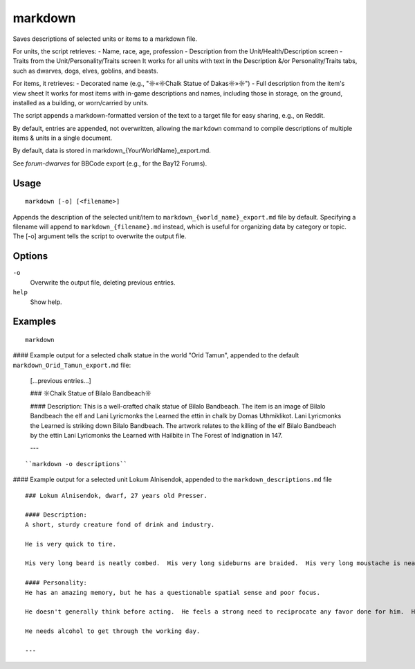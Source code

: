 markdown
========

.. dfhack-tool::
    :summary: Save descriptions of selected units/items in markdown format (e.g., for Reddit).
    :tags: fort | inspection | units

Saves descriptions of selected units or items to a markdown file.


For units, the script retrieves:
- Name, race, age, profession
- Description from the Unit/Health/Description screen
- Traits from the Unit/Personality/Traits screen
It works for all units with text in the Description &/or Personality/Traits tabs, 
such as dwarves, dogs, elves, goblins, and beasts.

For items, it retrieves:
- Decorated name (e.g., "☼«☼Chalk Statue of Dakas☼»☼")
- Full description from the item's view sheet
It works for most items with in-game descriptions and names, including those in storage,
on the ground, installed as a building, or worn/carried by units.

The script appends a markdown-formatted version of the text to a target file 
for easy sharing, e.g., on Reddit.

By default, entries are appended, not overwritten, allowing the ``markdown`` command 
to compile descriptions of multiple items & units in a single document.

By default, data is stored in markdown_{YourWorldName}_export.md.

See `forum-dwarves` for BBCode export (e.g., for the Bay12 Forums).


Usage
-----

::

    markdown [-o] [<filename>]

Appends the description of the selected unit/item 
to ``markdown_{world_name}_export.md`` file by default. 
Specifying a filename will append to ``markdown_{filename}.md`` instead,
which is useful for organizing data by category or topic.
The [-o] argument tells the script to overwrite the output file.

Options
-------

``-o``
    Overwrite the output file, deleting previous entries.
``help`` 
    Show help.

Examples
--------

::

    markdown

#### Example output for a selected chalk statue in the world "Orid Tamun", 
appended to the default ``markdown_Orid_Tamun_export.md`` file:

    [...previous entries...]

    ### ☼Chalk Statue of Bìlalo Bandbeach☼

    #### Description: 
    This is a well-crafted chalk statue of Bìlalo Bandbeach. The item is an image of 
    Bìlalo Bandbeach the elf and Lani Lyricmonks the Learned the ettin in chalk by 
    Domas Uthmiklikot. Lani Lyricmonks the Learned is striking down Bìlalo Bandbeach. 
    The artwork relates to the killing of the elf Bìlalo Bandbeach by the 
    ettin Lani Lyricmonks the Learned with Hailbite in The Forest of Indignation in 147.  

    ---
::

    ``markdown -o descriptions``
    
#### Example output for a selected unit Lokum Alnisendok, appended to the ``markdown_descriptions.md`` file
::

    ### Lokum Alnisendok, dwarf, 27 years old Presser.

    #### Description: 
    A short, sturdy creature fond of drink and industry.

    He is very quick to tire.  

    His very long beard is neatly combed.  His very long sideburns are braided.  His very long moustache is neatly combed.  His hair is clean-shaven.  He is average in size.  His nose is sharply hooked.  His nose bridge is convex.  His gold eyes are slightly wide-set.  His somewhat tall ears are somewhat narrow.  His hair is copper.  His skin is copper.  

    #### Personality: 
    He has an amazing memory, but he has a questionable spatial sense and poor focus.  

    He doesn't generally think before acting.  He feels a strong need to reciprocate any favor done for him.  He enjoys the company of others.  He does not easily hate or develop negative feelings.  He generally finds himself quite hopeful about the future.  He tends to be swayed by the emotions of others.  He finds obligations confining, though he is conflicted by this for more than one reason.  He doesn't tend to hold on to grievances.  He has an active imagination.  

    He needs alcohol to get through the working day.  

    ---